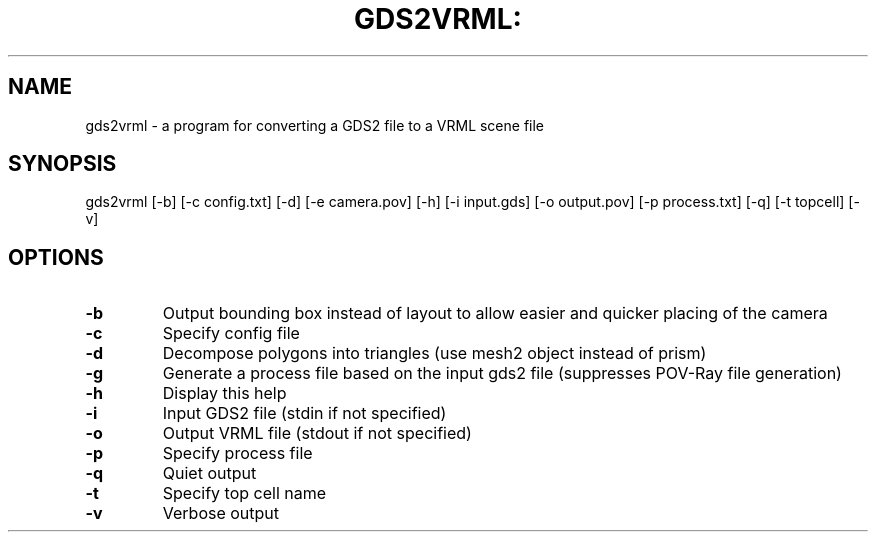 .\" Process this file with
.\" groff -man -Tascii name.1

.TH GDS2VRML: "1" "December 2012"

.SH NAME
gds2vrml \- a program for converting a GDS2 file to a VRML scene file
.SH SYNOPSIS
gds2vrml [-b] [-c config.txt] [-d] [-e camera.pov] [-h] [-i input.gds] [-o output.pov] [-p process.txt] [-q] [-t topcell] [-v]
.SH OPTIONS
.TP
.BR \-b
Output bounding box instead of layout to allow easier and quicker placing of the camera
.TP
.BR \-c
Specify config file
.TP
.BR \-d
Decompose polygons into triangles (use mesh2 object instead of prism)
.TP
.BR \-g
Generate a process file based on the input gds2 file (suppresses POV-Ray file generation)
.TP
.BR \-h
Display this help
.TP
.BR \-i
Input GDS2 file (stdin if not specified)
.TP
.BR \-o
Output VRML file (stdout if not specified)
.TP
.BR \-p
Specify process file
.TP
.BR \-q
Quiet output
.TP
.BR \-t
Specify top cell name
.TP
.BR \-v
Verbose output
